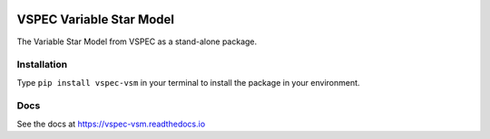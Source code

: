 .. image:: https://coveralls.io/repos/github/VSPEC-collab/vspec-vsm/badge.svg
    :target: https://coveralls.io/github/VSPEC-collab/vspec-vsm

.. image:: https://github.com/VSPEC-collab/vspec-vsm/actions/workflows/python-package-conda.yml/badge.svg
    :target: https://github.com/VSPEC-collab/vspec-vsm/actions/workflows/python-package-conda.yml

.. image:: https://readthedocs.org/projects/vspec-vsm/badge/?version=latest
    :target: https://vspec-vsm.readthedocs.io/en/latest/?badge=latest
    :alt: Documentation Status


VSPEC Variable Star Model
=========================

The Variable Star Model from VSPEC as a
stand-alone package.

Installation
------------

Type ``pip install vspec-vsm`` in your terminal to install
the package in your environment.

Docs
----

See the docs at `https://vspec-vsm.readthedocs.io <https://vspec-vsm.readthedocs.io>`_